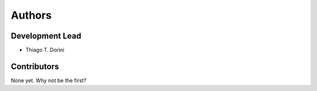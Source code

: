.. _authors:

=======
Authors
=======

Development Lead
----------------

* Thiago T. Dorini

Contributors
------------

None yet. Why not be the first?
